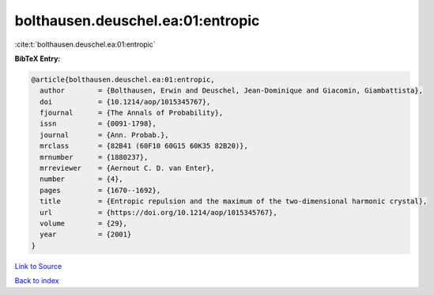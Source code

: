 bolthausen.deuschel.ea:01:entropic
==================================

:cite:t:`bolthausen.deuschel.ea:01:entropic`

**BibTeX Entry:**

.. code-block:: bibtex

   @article{bolthausen.deuschel.ea:01:entropic,
     author        = {Bolthausen, Erwin and Deuschel, Jean-Dominique and Giacomin, Giambattista},
     doi           = {10.1214/aop/1015345767},
     fjournal      = {The Annals of Probability},
     issn          = {0091-1798},
     journal       = {Ann. Probab.},
     mrclass       = {82B41 (60F10 60G15 60K35 82B20)},
     mrnumber      = {1880237},
     mrreviewer    = {Aernout C. D. van Enter},
     number        = {4},
     pages         = {1670--1692},
     title         = {Entropic repulsion and the maximum of the two-dimensional harmonic crystal},
     url           = {https://doi.org/10.1214/aop/1015345767},
     volume        = {29},
     year          = {2001}
   }

`Link to Source <https://doi.org/10.1214/aop/1015345767},>`_


`Back to index <../By-Cite-Keys.html>`_
